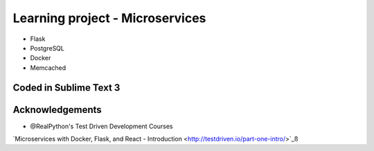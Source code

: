 ============================
Learning project - Microservices
============================

- Flask
- PostgreSQL
- Docker
- Memcached


Coded in Sublime Text 3
-----------------------

Acknowledgements
----------------
- @RealPython's Test Driven Development Courses    
`Microservices with Docker, Flask, and React - Introduction <http://testdriven.io/part-one-intro/>`_ß
